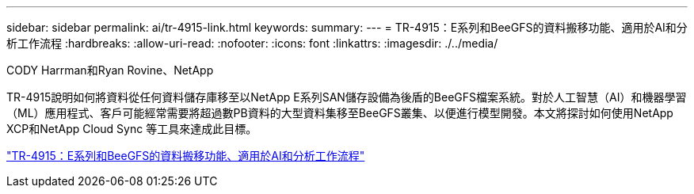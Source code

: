 ---
sidebar: sidebar 
permalink: ai/tr-4915-link.html 
keywords:  
summary:  
---
= TR-4915：E系列和BeeGFS的資料搬移功能、適用於AI和分析工作流程
:hardbreaks:
:allow-uri-read: 
:nofooter: 
:icons: font
:linkattrs: 
:imagesdir: ./../media/


CODY Harrman和Ryan Rovine、NetApp

[role="lead"]
TR-4915說明如何將資料從任何資料儲存庫移至以NetApp E系列SAN儲存設備為後盾的BeeGFS檔案系統。對於人工智慧（AI）和機器學習（ML）應用程式、客戶可能經常需要將超過數PB資料的大型資料集移至BeeGFS叢集、以便進行模型開發。本文將探討如何使用NetApp XCP和NetApp Cloud Sync 等工具來達成此目標。

link:https://www.netapp.com/pdf.html?item=/media/65882-tr-4915.pdf["TR-4915：E系列和BeeGFS的資料搬移功能、適用於AI和分析工作流程"^]

